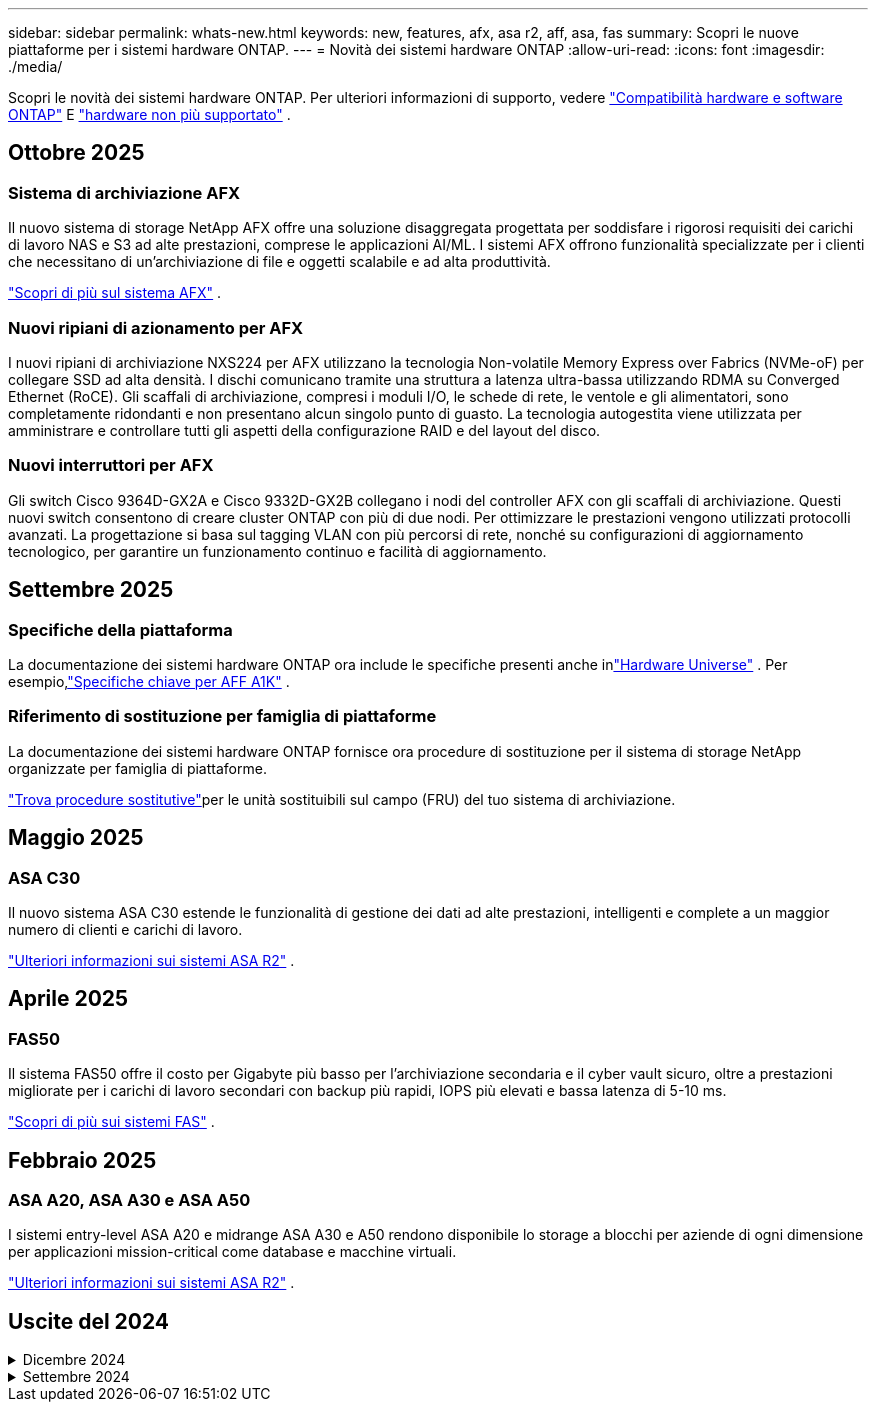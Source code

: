 ---
sidebar: sidebar 
permalink: whats-new.html 
keywords: new, features, afx, asa r2, aff, asa, fas 
summary: Scopri le nuove piattaforme per i sistemi hardware ONTAP. 
---
= Novità dei sistemi hardware ONTAP
:allow-uri-read: 
:icons: font
:imagesdir: ./media/


[role="lead"]
Scopri le novità dei sistemi hardware ONTAP. Per ulteriori informazioni di supporto, vedere link:supported-platforms.html["Compatibilità hardware e software ONTAP"] E link:eoa-hardware.html["hardware non più supportato"] .



== Ottobre 2025



=== Sistema di archiviazione AFX

Il nuovo sistema di storage NetApp AFX offre una soluzione disaggregata progettata per soddisfare i rigorosi requisiti dei carichi di lavoro NAS e S3 ad alte prestazioni, comprese le applicazioni AI/ML. I sistemi AFX offrono funzionalità specializzate per i clienti che necessitano di un'archiviazione di file e oggetti scalabile e ad alta produttività.

link:https://docs.netapp.com/us-en/ontap-afx/get-started/ontap-afx-storage.html["Scopri di più sul sistema AFX"] .



=== Nuovi ripiani di azionamento per AFX

I nuovi ripiani di archiviazione NXS224 per AFX utilizzano la tecnologia Non-volatile Memory Express over Fabrics (NVMe-oF) per collegare SSD ad alta densità. I dischi comunicano tramite una struttura a latenza ultra-bassa utilizzando RDMA su Converged Ethernet (RoCE). Gli scaffali di archiviazione, compresi i moduli I/O, le schede di rete, le ventole e gli alimentatori, sono completamente ridondanti e non presentano alcun singolo punto di guasto. La tecnologia autogestita viene utilizzata per amministrare e controllare tutti gli aspetti della configurazione RAID e del layout del disco.



=== Nuovi interruttori per AFX

Gli switch Cisco 9364D-GX2A e Cisco 9332D-GX2B collegano i nodi del controller AFX con gli scaffali di archiviazione.  Questi nuovi switch consentono di creare cluster ONTAP con più di due nodi. Per ottimizzare le prestazioni vengono utilizzati protocolli avanzati. La progettazione si basa sul tagging VLAN con più percorsi di rete, nonché su configurazioni di aggiornamento tecnologico, per garantire un funzionamento continuo e facilità di aggiornamento.



== Settembre 2025



=== Specifiche della piattaforma

La documentazione dei sistemi hardware ONTAP ora include le specifiche presenti anche inlink:https://hwu.netapp.com["Hardware Universe"] . Per esempio,link:https://docs.netapp.com/us-en/ontap-systems/a1k/overview.html["Specifiche chiave per AFF A1K"] .



=== Riferimento di sostituzione per famiglia di piattaforme

La documentazione dei sistemi hardware ONTAP fornisce ora procedure di sostituzione per il sistema di storage NetApp organizzate per famiglia di piattaforme.

link:fru-reference/index.html["Trova procedure sostitutive"]per le unità sostituibili sul campo (FRU) del tuo sistema di archiviazione.



== Maggio 2025



=== ASA C30

Il nuovo sistema ASA C30 estende le funzionalità di gestione dei dati ad alte prestazioni, intelligenti e complete a un maggior numero di clienti e carichi di lavoro.

link:https://docs.netapp.com/us-en/asa-r2/get-started/learn-about.html["Ulteriori informazioni sui sistemi ASA R2"^] .



== Aprile 2025



=== FAS50

Il sistema FAS50 offre il costo per Gigabyte più basso per l'archiviazione secondaria e il cyber vault sicuro, oltre a prestazioni migliorate per i carichi di lavoro secondari con backup più rapidi, IOPS più elevati e bassa latenza di 5-10 ms.

link:https://www.netapp.com/pdf.html?item=/media/7819-ds-4020.pdf["Scopri di più sui sistemi FAS"^] .



== Febbraio 2025



=== ASA A20, ASA A30 e ASA A50

I sistemi entry-level ASA A20 e midrange ASA A30 e A50 rendono disponibile lo storage a blocchi per aziende di ogni dimensione per applicazioni mission-critical come database e macchine virtuali.

link:https://docs.netapp.com/us-en/asa-r2/get-started/learn-about.html["Ulteriori informazioni sui sistemi ASA R2"^] .



== Uscite del 2024

.Dicembre 2024
[%collapsible]
====
.AFF A20, AFF A30 e AFF A50
I nuovi sistemi hardware AFF A20, A30 e A50 estendono funzioni di gestione dei dati complete, intelligenti e dalle performance elevate per un numero maggiore di clienti e carichi di lavoro.

I sistemi offrono il rilevamento del ransomware basato su ML in real-time, un'integrazione del cloud perfetta e performance senza pari per carichi di lavoro mission-critical tra cui ai, VMware, database e analytics, con supporto per storage a blocchi, file e oggetti.

link:https://www.netapp.com/data-storage/aff-a-series/["Ulteriori informazioni sui sistemi AFF A-Series"^] .

.AFF C30, AFF C60 e AFF C80
I nuovi sistemi hardware AFF C30, AFF C60 e AFF C80 rendono più accessibili alle aziende i vantaggi in termini di performance ed efficienza della tecnologia flash, offrendo 1,5PB PB di capacità dello storage leader di settore in implementazioni a due rack.

La soluzione offre densità eccezionale con dischi da 60TB TB, maggiori performance e una maggiore flessibilità i/O.

link:https://www.netapp.com/data-storage/aff-c-series/["Ulteriori informazioni sui sistemi AFF C-Series"^] .

.Shelf di dischi NS224 con moduli shelf NSM100B
Migliora le funzionalità dei tuoi data center con NS224 e il nuovo modulo di espansione dello storage NSM100B NVMe. Progettato come sostituto diretto del modulo NSM100, il nuovo modulo NSM100B si integra perfettamente nella configurazione esistente. Supporta sia configurazioni a collegamento diretto che a collegamento switch di NS224 shelf, offrendo una flessibilità eccezionale per ottimizzare l'efficienza e la scalabilità del tuo sistema storage.

====
.Settembre 2024
[%collapsible]
====
.Sistemi ASA r2
I nuovi sistemi hardware ASA R2 (ASA A1K, ASA A70 e ASA A90) forniscono una soluzione hardware e software unificata che crea un'esperienza semplificata specifica per le esigenze dei clienti che utilizzano solo SAN.

link:https://docs.netapp.com/us-en/asa-r2/get-started/learn-about.html["Ulteriori informazioni sui sistemi ASA R2"^] .

.FAS70 e FAS90
I nuovi sistemi hardware FAS70 ed FAS90 offrono uno storage di backup conveniente ma con performance elevate, consentendo un vault informatico sicuro per il recovery dagli attacchi ransomware.

link:https://www.netapp.com/data-storage/fas/["Scopri di più sui sistemi FAS"^] .

====